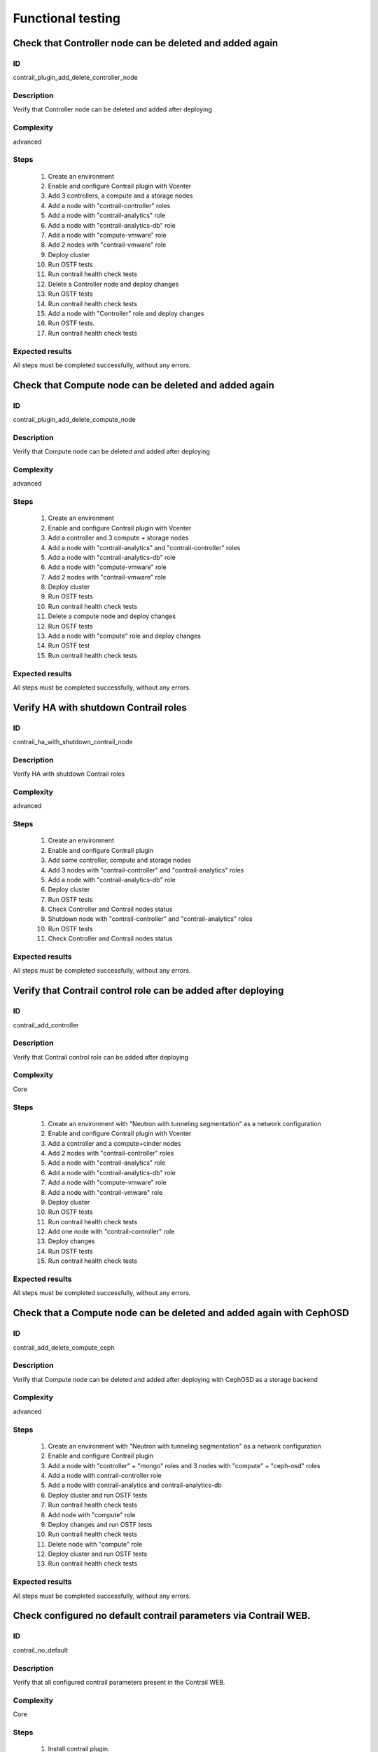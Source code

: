 ==================
Functional testing
==================


Check that Controller node can be deleted and added again
---------------------------------------------------------


ID
##

contrail_plugin_add_delete_controller_node


Description
###########

Verify that Controller node can be deleted and added after deploying


Complexity
##########

advanced


Steps
#####

    1. Create an environment
    2. Enable and configure Contrail plugin with Vcenter
    3. Add 3 controllers, a compute and a storage nodes
    4. Add a node with "contrail-controller" roles
    5. Add a node with "contrail-analytics" role
    6. Add a node with "contrail-analytics-db" role
    7. Add a node  with "compute-vmware" role
    8. Add 2 nodes  with "contrail-vmware" role
    9. Deploy cluster
    10. Run OSTF tests
    11. Run contrail health check tests
    12. Delete a Controller node and deploy changes
    13. Run OSTF tests
    14. Run contrail health check tests
    15. Add a node with "Controller" role and deploy changes
    16. Run OSTF tests.
    17. Run contrail health check tests

Expected results
################

All steps must be completed successfully, without any errors.


Check that Compute node can be deleted and added again
------------------------------------------------------


ID
##

contrail_plugin_add_delete_compute_node


Description
###########

Verify that Compute node can be deleted and added after deploying


Complexity
##########

advanced


Steps
#####

    1. Create an environment
    2. Enable and configure Contrail plugin with Vcenter
    3. Add a controller and 3 compute + storage nodes
    4. Add a node with "contrail-analytics" and "contrail-controller" roles
    5. Add a node with "contrail-analytics-db" role
    6. Add a node with "compute-vmware" role
    7. Add 2 nodes with "contrail-vmware" role
    8. Deploy cluster
    9. Run OSTF tests
    10. Run contrail health check tests
    11. Delete a compute node and deploy changes
    12. Run OSTF tests
    13. Add a node with "compute" role and deploy changes
    14. Run OSTF test
    15. Run contrail health check tests


Expected results
################

All steps must be completed successfully, without any errors.


Verify HA with shutdown Contrail roles
--------------------------------------


ID
##

contrail_ha_with_shutdown_contrail_node


Description
###########

Verify HA with shutdown Contrail roles


Complexity
##########

advanced


Steps
#####

    1. Create an environment
    2. Enable and configure Contrail plugin
    3. Add some controller, compute and storage nodes
    4. Add 3 nodes with "contrail-controller" and "contrail-analytics" roles
    5. Add a node with "contrail-analytics-db" role
    6. Deploy cluster
    7. Run OSTF tests
    8. Check Controller and Contrail nodes status
    9. Shutdown node with "contrail-controller" and "contrail-analytics" roles
    10. Run OSTF tests
    11. Check Controller and Contrail nodes status


Expected results
################

All steps must be completed successfully, without any errors.


Verify that Contrail control role can be added after deploying
--------------------------------------------------------------


ID
##

contrail_add_controller


Description
###########

Verify that Contrail control role can be added after deploying


Complexity
##########

Core


Steps
#####

    1. Create an environment with "Neutron with tunneling segmentation"
       as a network configuration
    2. Enable and configure Contrail plugin with Vcenter
    3. Add a controller and a compute+cinder nodes
    4. Add 2 nodes with "contrail-controller" roles
    5. Add a node with "contrail-analytics" role
    6. Add a node with "contrail-analytics-db" role
    7. Add a node with "compute-vmware" role
    8. Add a node with "contrail-vmware" role
    9. Deploy cluster
    10. Run OSTF tests
    11. Run contrail health check tests
    12. Add one node with "contrail-controller" role
    13. Deploy changes
    14. Run OSTF tests
    15. Run contrail health check tests


Expected results
################

All steps must be completed successfully, without any errors.


Check that a Compute node can be deleted and added again with CephOSD
---------------------------------------------------------------------


ID
##

contrail_add_delete_compute_ceph


Description
###########

Verify that Compute node can be deleted and added after deploying with CephOSD as a storage backend


Complexity
##########

advanced


Steps
#####

    1. Create an environment with "Neutron with tunneling segmentation" as a network configuration
    2. Enable and configure Contrail plugin
    3. Add a node with "controller" + "mongo" roles and  3 nodes with "compute" + "ceph-osd" roles
    4. Add a node with contrail-controller role
    5. Add a node with contrail-analytics and contrail-analytics-db
    6. Deploy cluster and run OSTF tests
    7. Run contrail health check tests
    8. Add node with "compute" role
    9. Deploy changes and run OSTF tests
    10. Run contrail health check tests
    11. Delete node with "compute" role
    12. Deploy cluster and run OSTF tests
    13. Run contrail health check tests


Expected results
################

All steps must be completed successfully, without any errors.


Check configured no default contrail parameters via Contrail WEB.
-----------------------------------------------------------------


ID
##

contrail_no_default


Description
###########

Verify that all configured contrail parameters present in the Contrail WEB.


Complexity
##########

Core


Steps
#####

    1. Install contrail plugin.
    2. Create cluster.
    3. Set following no defaults contrail parameters:
       * contrail_api_port
       * contrail_route_target
       * contrail_gateways
       * contrail_external
       * contrail_asnum
    4. Add nodes:
       1 contrail-controller
       1 contrail-analytics + contrail-analytics-db
       1 controller
       1 compute
    5. Deploy cluster.
    6. Verify that all configured contrail parameters present in
       the Contrail WEB.


Expected results
################

All steps must be completed successfully, without any errors.


Verify that Contrail analytics role can be added after deploying
----------------------------------------------------------------


ID
##

contrail_add_analytics


Description
###########

Verify that Contrail analytics role can be added after deploying


Complexity
##########

Core


Steps
#####

    1. Create an environment with "Neutron with tunneling segmentation"
       as a network configuration
    2. Enable and configure Contrail plugin with Vceneter
    3. Add a controller and a compute+cinder nodes
    4. Add a node with "contrail-controller" role
    5. Add a "compute-vmware" node
    6. Add a "contrail-vmware" node
    7. Add a "contrail-analytics-db"+"contrail-analytics" node
    8. Deploy cluster
    9. Run OSTF tests
    10. Run contrail health check tests
    11. Add one node with "contrail-analytics" role
    12. Deploy changes
    13. Run OSTF tests
    14. Run contrail health check tests

Expected results
################

All steps must be completed successfully, without any errors.


Verify that Contrail analytics role can be deleted after deploying
------------------------------------------------------------------


ID
##

contrail_delete_analytics


Description
###########

Verify that Contrail analytics role can be deleted after deploying


Complexity
##########

Core


Steps
#####

    1. Create an environment with "Neutron with tunneling segmentation"
       as a network configuration
    2. Enable and configure Contrail plugin
    3. Add a controller and a compute+cinder nodes
    4. Add a node with "contrail-controller" role
    5. Add a node with "contrail-analytics" and "contrail-analytics-db" roles
    6. Add a node with "contrail-analytics" role
    7. Deploy cluster
    8. Run OSTF tests
    9. Run contrail health check tests
    10. Delete one "contrail-analytics" role
    11. Deploy changes
    12. Run OSTF tests
    13. Run contrail health check tests

Expected results
################

All steps must be completed successfully, without any errors.


Verify that we can disable OSTF networks provisioning
-----------------------------------------------------


ID
##

contrail_ostf_net_provisioning_disable


Description
###########

Verify that we can deploy environment with disabled OSTF networks provisioning


Complexity
##########

Core


Steps
#####

    1. Create an environment with "Neutron with tunneling segmentation" as a network configuration
    2. Enable and configure Contrail plugin without OSTF network provisioning
    3. Add some controller, compute and cinder nodes
    4. Add a node with "contrail-controller" role
    5. Add a node with "contrail-analytics-db" and "contrail-analytics" roles
    6. Deploy cluster
    7. Run OSTF tests
    8. Check Controller and Contrail nodes status


Expected results
################

All steps must be completed successfully, without any errors.


Verify that two Analytics DB nodes can be added to exist Analytics DB
---------------------------------------------------------------------


ID
##

contrail_add_ha_analytics_db


Description
###########

Verify that two Analytics DB nodes can be added to exist Analytics DB


Complexity
##########

Core


Steps
#####

    1. Create an environment
    2. Enable and configure Contrail plugin
    3. Add a node with controller and cinder role
    4. Add 2 nodes with compute role
    5. Add 3 nodes with contrail-controller
       and contrail-analytics roles
    6. Add a node with contrail-analytics-db role
    7. Deploy cluster
    8. Run OSTF tests
    9. Run contrail health check tests
    10. Add 2 nodes contrail-analytics-db role
    11. Deploy cluster
    12. Run OSTF tests
    13. Run contrail health check tests


Expected results
################

All steps must be completed successfully, without any errors.


Contrail VMWare add contrail_vmware
-----------------------------------


ID
##

contrail_vmware_add_contrail_vmware


Description
###########

Verify that Contrail-vmware role can be added after deploying


Complexity
##########

advanced


Steps
#####

    1. Connect to a Fuel with preinstalled Contrail plugin.
    2. Create a new environment with following parameters:
       * Compute: vCenter
       * Networking: Neutron with tunneling segmentation
       * Storage: default
       * Additional services: default
    3. Run script that prepares vmware part for deployment (creates few Distributed
       Switches and spawns virtual machine on each ESXi node)
    4. Configure Contrail plugin settings:
       * Datastore name
       * Datacenter name
       * Uplink for DVS external
       * Uplink for DVS private
       * DVS external
       * DVS internal
       * DVS private
    5. Configure Openstack settings:
       * Set VMWare vCenter/ESXi datastore for images (Glance)VMWare
       vCenter/ESXi datastore for images (Glance).
    6. Configure VMware vCenter settings on VMware tab.
    7. Deploy cluster with following node configuration:
       * Controller
       * Compute
       * ComputeVMWare
       * Contrail-controller
       * Contrail-analytics + contrail-analytics-db
       * Contrail-vmware
    8. Run OSTF tests
    9. Add new ESXI host.
    10. Run script that prepares vmware part for deployment
    11. Add one node with contrail-vmware role
    12. Deploy changes
    13. Run OSTF tests
    14. Run contrail health check tests


Expected results
################

All steps should pass


Contrail VMWare delete contrail_vmware
--------------------------------------


ID
##

contrail_vmware_delete_contrail_vmware


Description
###########

Verify that Contrail-vmware role can be deleted after deploying


Complexity
##########

advanced


Steps
#####

    1. Connect to a Fuel with preinstalled Contrail plugin.
    2. Create a new environment with following parameters:
       * Compute: vCenter
       * Networking: Neutron with tunneling segmentation
       * Storage: default
       * Additional services: default
    3. Run script that prepares vmware part for deployment (creates few Distributed
       Switches and spawns virtual machine on each ESXi node)
    4. Configure Contrail plugin settings:
       * Datastore name
       * Datacenter name
       * Uplink for DVS external
       * Uplink for DVS private
       * DVS external
       * DVS internal
       * DVS private
    5. Configure VMware vCenter settings on VMware tab.
    6. Deploy cluster with following node configuration:
       * Controller
       * Compute
       * ComputeVMWare
       * Contrail-controller + contrail-analytics
       * Contrail-analytics-db
       * Contrail-vmware
       * Contrail-vmware
    7. Run OSTF tests
    8. Remove one ESXI host.
    9. Run script that prepares vmware part for deployment
    10. Add one node with contrail-vmware role
    11. Deploy changes
    12. Run OSTF tests
    13. Run contrail health check tests


Expected results
################

All steps should pass


ID
##

contrail_private_gateway


Description
###########

Check gateway in private network for single nodegroup deployment


Complexity
##########

Advanced


Steps
#####

    1. Create an environment
    2. Create new netwotk between vSRX ana private network
    3. Enable and configure Contrail plugin
    4. Deploy cluster
    5. Run OSTF tests
    6. Run contrail health check tests


Expected results
################

All steps must be completed successfully, without any errors.
